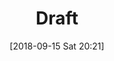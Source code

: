 #+DATE: [2018-09-15 Sat 20:21]
#+OPTIONS: toc:nil num:nil todo:nil pri:nil tags:nil ^:nil ^:{}
#+PARENT:
#+CATEGORY: Uncategorized
#+TAGS:
#+DESCRIPTION:
#+TITLE: Draft
#+PERMALINK: draft

#+HTML: <!--more Continue lendo...-->

